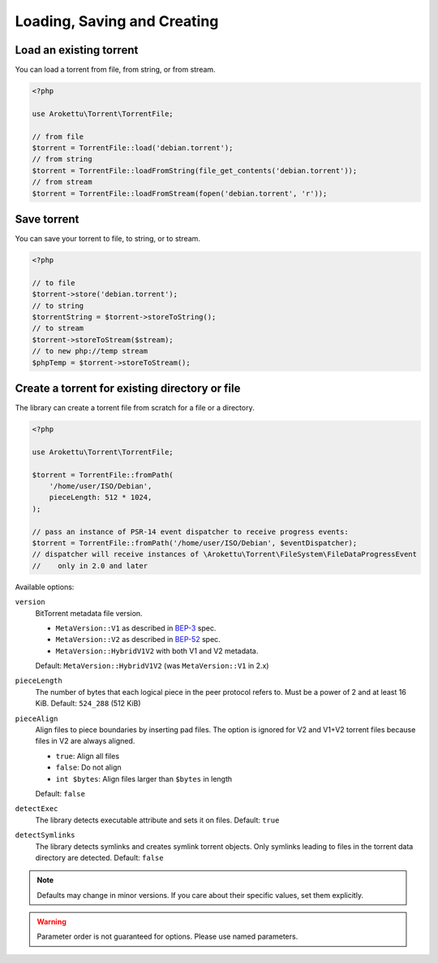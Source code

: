 Loading, Saving and Creating
############################

Load an existing torrent
========================

.. versionadded:: 1.2 loadFromString()
.. versionadded:: 2.1 loadFromStream()

You can load a torrent from file, from string, or from stream.

.. code-block:: php

    <?php

    use Arokettu\Torrent\TorrentFile;

    // from file
    $torrent = TorrentFile::load('debian.torrent');
    // from string
    $torrent = TorrentFile::loadFromString(file_get_contents('debian.torrent'));
    // from stream
    $torrent = TorrentFile::loadFromStream(fopen('debian.torrent', 'r'));

Save torrent
============

.. versionadded:: 1.2 storeToString()
.. versionadded:: 2.1 storeToStream()

You can save your torrent to file, to string, or to stream.

.. code-block:: php

    <?php

    // to file
    $torrent->store('debian.torrent');
    // to string
    $torrentString = $torrent->storeToString();
    // to stream
    $torrent->storeToStream($stream);
    // to new php://temp stream
    $phpTemp = $torrent->storeToStream();

Create a torrent for existing directory or file
===============================================

.. versionadded:: 1.1 $options
.. versionadded:: 2.0 $eventDispatcher
.. versionadded:: 2.2 pieceAlign, detectExec, detectSymlinks
.. versionchanged:: 2.2 sortFiles, md5sum became noop
.. versionadded:: 2.3/3.1 version

The library can create a torrent file from scratch for a file or a directory.

.. code-block:: php

    <?php

    use Arokettu\Torrent\TorrentFile;

    $torrent = TorrentFile::fromPath(
        '/home/user/ISO/Debian',
        pieceLength: 512 * 1024,
    );

    // pass an instance of PSR-14 event dispatcher to receive progress events:
    $torrent = TorrentFile::fromPath('/home/user/ISO/Debian', $eventDispatcher);
    // dispatcher will receive instances of \Arokettu\Torrent\FileSystem\FileDataProgressEvent
    //    only in 2.0 and later

Available options:

``version``
    BitTorrent metadata file version.

    * ``MetaVersion::V1`` as described in BEP-3_ spec.
    * ``MetaVersion::V2`` as described in BEP-52_ spec.
    * ``MetaVersion::HybridV1V2`` with both V1 and V2 metadata.

    Default: ``MetaVersion::HybridV1V2`` (was ``MetaVersion::V1`` in 2.x)
``pieceLength``
    The number of bytes that each logical piece in the peer protocol refers to.
    Must be a power of 2 and at least 16 KiB.
    Default: ``524_288`` (512 KiB)
``pieceAlign``
    Align files to piece boundaries by inserting pad files.
    The option is ignored for V2 and V1+V2 torrent files because files in V2 are always aligned.

    * ``true``: Align all files
    * ``false``: Do not align
    * ``int $bytes``: Align files larger than ``$bytes`` in length

    Default: ``false``
``detectExec``
    The library detects executable attribute and sets it on files.
    Default: ``true``
``detectSymlinks``
    The library detects symlinks and creates symlink torrent objects.
    Only symlinks leading to files in the torrent data directory are detected.
    Default: ``false``

.. _BEP-3:  https://www.bittorrent.org/beps/bep_0003.html
.. _BEP-52: https://www.bittorrent.org/beps/bep_0052.html

.. note::
    Defaults may change in minor versions.
    If you care about their specific values, set them explicitly.

.. warning::
    Parameter order is not guaranteed for options.
    Please use named parameters.
